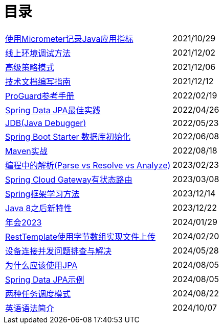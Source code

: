 = 目录

[horizontal]
xref:src/main/asciidoc/spring-boot-micrometer.adoc[使用Micrometer记录Java应用指标] ::    2021/10/29
xref:src/main/asciidoc/production-debug.adoc[线上环境调试方法] ::     2021/12/02
xref:src/main/asciidoc/advanced-strategy-pattern.adoc[高级策略模式] ::    2021/12/06
xref:src/main/asciidoc/documentation.adoc[技术文档编写指南] ::    2021/12/12
xref:src/main/asciidoc/proguard.adoc[ProGuard参考手册] ::   2022/02/19
xref:src/main/asciidoc/spring-data-jpa.adoc[Spring Data JPA最佳实践] ::   2022/04/26
xref:src/main/asciidoc/jdb.adoc[JDB(Java Debugger)] ::   2022/05/23
xref:src/main/asciidoc/starter-data-initialization.adoc[Spring Boot Starter 数据库初始化] ::   2022/06/08
xref:src/main/asciidoc/maven-in-action.adoc[Maven实战] ::   2022/08/18
xref:src/main/asciidoc/programming-jiexi.adoc[编程中的解析(Parse vs Resolve vs Analyze)] ::   2023/02/23
xref:src/main/asciidoc/spring-cloud-gateway-stateful-route.adoc[Spring Cloud Gateway有状态路由] ::   2023/03/08
xref:src/main/asciidoc/how-to-learn-spring.adoc[Spring框架学习方法] :: 2023/12/14
xref:src/main/asciidoc/java-feature-after8.adoc[Java 8之后新特性] :: 2023/12/22
xref:src/main/asciidoc/annual-metting2023.adoc[年会2023] :: 2024/01/29
xref:src/main/asciidoc/resttemplate-bytearray-upload.adoc[RestTemplate使用字节数组实现文件上传]  :: 2024/02/20
xref:src/main/asciidoc/concurrent-connect-troubleshooting.adoc[设备连接并发问题排查与解决]  :: 2024/05/28
xref:src/main/asciidoc/why-use-jpa.adoc[为什么应该使用JPA]  :: 2024/08/05
xref:src/main/asciidoc/spring-data-jpa-samples.adoc[Spring Data JPA示例]  :: 2024/08/05
xref:src/main/asciidoc/two-task-scheduling-mode.adoc[两种任务调度模式]  :: 2024/08/22
xref:src/main/asciidoc/english-grammer-introduction.adoc[英语语法简介]  :: 2024/10/07
